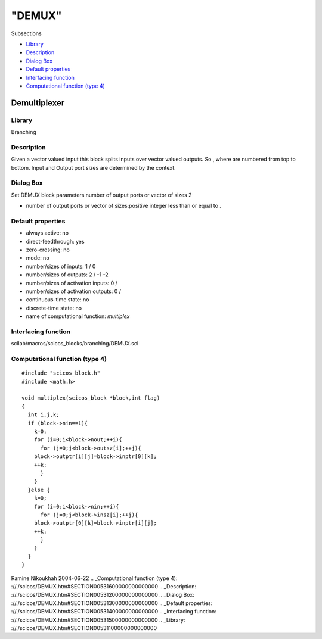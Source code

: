 ====
"DEMUX"
====

Subsections

+ `Library`_
+ `Description`_
+ `Dialog Box`_
+ `Default properties`_
+ `Interfacing function`_
+ `Computational function (type 4)`_







Demultiplexer
-------------



Library
~~~~~~~
Branching


Description
~~~~~~~~~~~
Given a vector valued input this block splits inputs over vector
valued outputs. So , where are numbered from top to bottom. Input and
Output port sizes are determined by the context.


Dialog Box
~~~~~~~~~~
Set DEMUX block parameters number of output ports or vector of sizes 2

+ number of output ports or vector of sizes:positive integer less than
  or equal to .




Default properties
~~~~~~~~~~~~~~~~~~


+ always active: no
+ direct-feedthrough: yes
+ zero-crossing: no
+ mode: no
+ number/sizes of inputs: 1 / 0
+ number/sizes of outputs: 2 / -1 -2
+ number/sizes of activation inputs: 0 /
+ number/sizes of activation outputs: 0 /
+ continuous-time state: no
+ discrete-time state: no
+ name of computational function: *multiplex*



Interfacing function
~~~~~~~~~~~~~~~~~~~~
scilab/macros/scicos_blocks/branching/DEMUX.sci


Computational function (type 4)
~~~~~~~~~~~~~~~~~~~~~~~~~~~~~~~


::

    #include "scicos_block.h"
    #include <math.h>
    
    void multiplex(scicos_block *block,int flag)
    {
      int i,j,k;
      if (block->nin==1){
        k=0;
        for (i=0;i<block->nout;++i){
          for (j=0;j<block->outsz[i];++j){
    	block->outptr[i][j]=block->inptr[0][k];
    	++k;
          }
        }
      }else {
        k=0;
        for (i=0;i<block->nin;++i){
          for (j=0;j<block->insz[i];++j){
    	block->outptr[0][k]=block->inptr[i][j];
    	++k;
          }
        }
      }
    }




Ramine Nikoukhah 2004-06-22
.. _Computational function (type 4): ://./scicos/DEMUX.htm#SECTION00531600000000000000
.. _Description: ://./scicos/DEMUX.htm#SECTION00531200000000000000
.. _Dialog Box: ://./scicos/DEMUX.htm#SECTION00531300000000000000
.. _Default properties: ://./scicos/DEMUX.htm#SECTION00531400000000000000
.. _Interfacing function: ://./scicos/DEMUX.htm#SECTION00531500000000000000
.. _Library: ://./scicos/DEMUX.htm#SECTION00531100000000000000


